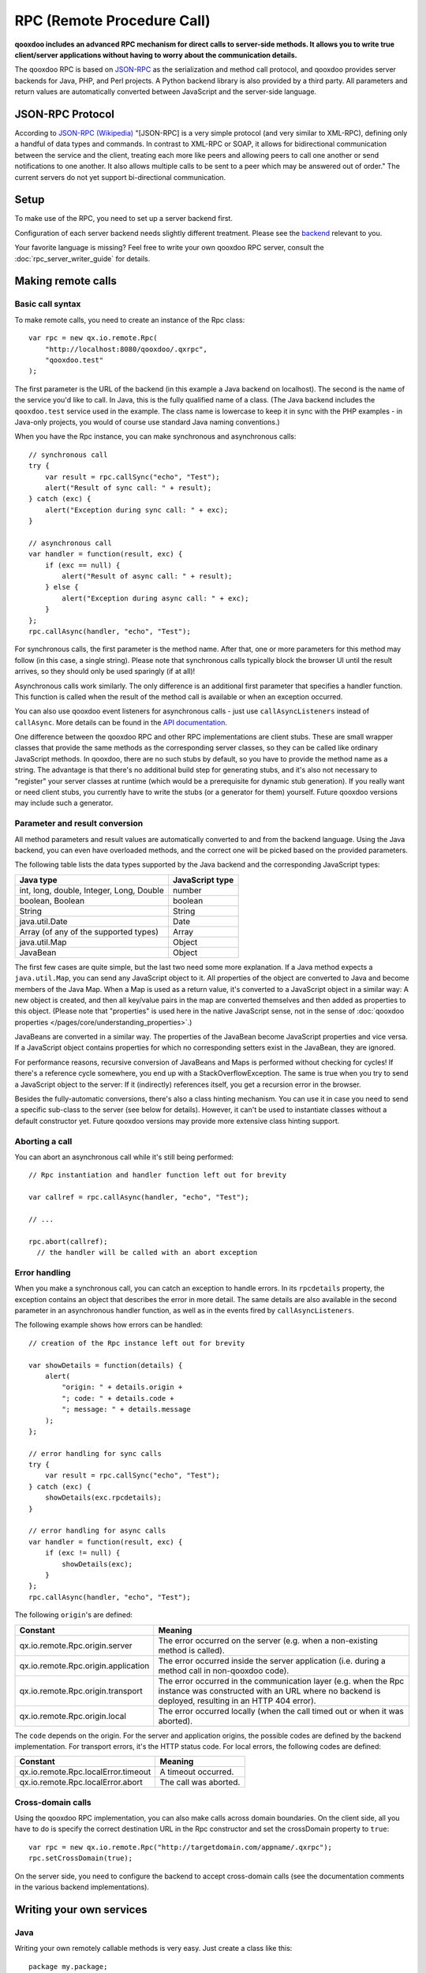 .. _pages/rpc#rpc_remote_procedure_call:

RPC (Remote Procedure Call)
***************************

**qooxdoo includes an advanced RPC mechanism for direct calls to server-side methods. It allows you to write true client/server applications without having to worry about the communication details.** 

The qooxdoo RPC is based on `JSON-RPC <http://json-rpc.org/>`_ as the serialization and method call protocol, and qooxdoo provides server backends for Java, PHP, and Perl projects. A Python backend library is also provided by a third party. All parameters and return values are automatically converted between JavaScript and the server-side language.

.. _pages/rpc#json_rpc_protocol:

JSON-RPC Protocol
=================

According to `JSON-RPC (Wikipedia) <http://en.wikipedia.org/wiki/JSON-RPC>`_ "[JSON-RPC] is a very simple protocol (and very similar to XML-RPC), defining only a handful of data types and commands. In contrast to XML-RPC or SOAP, it allows for bidirectional communication between the service and the client, treating each more like peers and allowing peers to call one another or send notifications to one another. It also allows multiple calls to be sent to a peer which may be answered out of order." The current servers do not yet support bi-directional communication.

.. _pages/rpc#setup:

Setup
==============

To make use of the RPC, you need to set up a server backend first.

Configuration of each server backend needs slightly different treatment. Please see the `backend <http://qooxdoo.org/contrib/project#backend>`_ relevant to you.

Your favorite language is missing? Feel free to write your own qooxdoo RPC server, consult the :doc:`rpc_server_writer_guide` for details.

.. _pages/rpc#making_remote_calls:

Making remote calls
===================

.. _pages/rpc#basic_call_syntax:

Basic call syntax
-----------------

To make remote calls, you need to create an instance of the Rpc class:

::

    var rpc = new qx.io.remote.Rpc(
        "http://localhost:8080/qooxdoo/.qxrpc",
        "qooxdoo.test"
    );

The first parameter is the URL of the backend (in this example a Java backend on localhost). The second is the name of the service you'd like to call. In Java, this is the fully qualified name of a class. (The Java backend includes the ``qooxdoo.test`` service used in the example. The class name is lowercase to keep it in sync with the PHP examples - in Java-only projects, you would of course use standard Java naming conventions.)

When you have the Rpc instance, you can make synchronous and asynchronous calls:

::

    // synchronous call
    try {
        var result = rpc.callSync("echo", "Test");
        alert("Result of sync call: " + result);
    } catch (exc) {
        alert("Exception during sync call: " + exc);
    }

    // asynchronous call
    var handler = function(result, exc) {
        if (exc == null) {
            alert("Result of async call: " + result);
        } else {
            alert("Exception during async call: " + exc);
        }
    };
    rpc.callAsync(handler, "echo", "Test");

For synchronous calls, the first parameter is the method name. After that, one or more parameters for this method may follow (in this case, a single string). Please note that synchronous calls typically block the browser UI until the result arrives, so they should only be used sparingly (if at all)!

Asynchronous calls work similarly. The only difference is an additional first parameter that specifies a handler function. This function is called when the result of the method call is available or when an exception occurred.

You can also use qooxdoo event listeners for asynchronous calls - just use ``callAsyncListeners`` instead of ``callAsync``. More details can be found in the `API documentation <http://api.qooxdoo.org/#qx.io.remote.Rpc>`_.

One difference between the qooxdoo RPC and other RPC implementations are client stubs. These are small wrapper classes that provide the same methods as the corresponding server classes, so they can be called like ordinary JavaScript methods. In qooxdoo, there are no such stubs by default, so you have to provide the method name as a string. The advantage is that there's no additional build step for generating stubs, and it's also not necessary to "register" your server classes at runtime (which would be a prerequisite for dynamic stub generation). If you really want or need client stubs, you currently have to write the stubs (or a generator for them) yourself. Future qooxdoo versions may include such a generator.

.. _pages/rpc#parameter_and_result_conversion:

Parameter and result conversion
-------------------------------

All method parameters and result values are automatically converted to and from the backend language. Using the Java backend, you can even have overloaded methods, and the correct one will be picked based on the provided parameters.

The following table lists the data types supported by the Java backend and the corresponding JavaScript types:

=========================================  ===============
Java type                                  JavaScript type  
=========================================  ===============
int, long, double, Integer, Long, Double   number           
boolean, Boolean                           boolean          
String                                     String           
java.util.Date                             Date             
Array (of any of the supported types)      Array            
java.util.Map                              Object           
JavaBean                                   Object           
=========================================  ===============

The first few cases are quite simple, but the last two need some more explanation. If a Java method expects a ``java.util.Map``, you can send any JavaScript object to it. All properties of the object are converted to Java and become members of the Java Map. When a Map is used as a return value, it's converted to a JavaScript object in a similar way: A new object is created, and then all key/value pairs in the map are converted themselves and then added as properties to this object. (Please note that "properties" is used here in the native JavaScript sense, not in the sense of :doc:`qooxdoo properties </pages/core/understanding_properties>`.)

JavaBeans are converted in a similar way. The properties of the JavaBean become JavaScript properties and vice versa. If a JavaScript object contains properties for which no corresponding setters exist in the JavaBean, they are ignored.

For performance reasons, recursive conversion of JavaBeans and Maps is performed without checking for cycles! If there's a reference cycle somewhere, you end up with a StackOverflowException. The same is true when you try to send a JavaScript object to the server: If it (indirectly) references itself, you get a recursion error in the browser.

Besides the fully-automatic conversions, there's also a class hinting mechanism. You can use it in case you need to send a specific sub-class to the server (see below for details). However, it can't be used to instantiate classes without a default constructor yet. Future qooxdoo versions may provide more extensive class hinting support.

.. _pages/rpc#aborting_a_call:

Aborting a call
---------------

You can abort an asynchronous call while it's still being performed:

::

    // Rpc instantiation and handler function left out for brevity

    var callref = rpc.callAsync(handler, "echo", "Test");

    // ...

    rpc.abort(callref);
      // the handler will be called with an abort exception

.. _pages/rpc#error_handling:

Error handling
--------------

When you make a synchronous call, you can catch an exception to handle errors. In its ``rpcdetails`` property, the exception contains an object that describes the error in more detail. The same details are also available in the second parameter in an asynchronous handler function, as well as in the events fired by ``callAsyncListeners``.

The following example shows how errors can be handled:

::

    // creation of the Rpc instance left out for brevity

    var showDetails = function(details) {
        alert(
            "origin: " + details.origin +
            "; code: " + details.code +
            "; message: " + details.message
        );
    };

    // error handling for sync calls
    try {
        var result = rpc.callSync("echo", "Test");
    } catch (exc) {
        showDetails(exc.rpcdetails);
    }

    // error handling for async calls
    var handler = function(result, exc) {
        if (exc != null) {
            showDetails(exc);
        }
    };
    rpc.callAsync(handler, "echo", "Test");

The following ``origin``'s are defined:

====================================  ======================================================================================================================================================================
 Constant                              Meaning
====================================  ======================================================================================================================================================================
 qx.io.remote.Rpc.origin.server        The error occurred on the server (e.g. when a non-existing method is called).
 qx.io.remote.Rpc.origin.application  The error occurred inside the server application (i.e. during a method call in non-qooxdoo code).
 qx.io.remote.Rpc.origin.transport     The error occurred in the communication layer (e.g. when the Rpc instance was constructed with an URL where no backend is deployed, resulting in an HTTP 404 error).
 qx.io.remote.Rpc.origin.local         The error occurred locally (when the call timed out or when it was aborted).
====================================  ======================================================================================================================================================================

The ``code`` depends on the origin. For the server and application origins, the possible codes are defined by the backend implementation. For transport errors, it's the HTTP status code. For local errors, the following codes are defined:

===================================  =====================
Constant                             Meaning                
===================================  =====================
qx.io.remote.Rpc.localError.timeout  A timeout occurred.    
qx.io.remote.Rpc.localError.abort    The call was aborted.  
===================================  =====================

.. _pages/rpc#cross-domain_calls:

Cross-domain calls
------------------

Using the qooxdoo RPC implementation, you can also make calls across domain boundaries. On the client side, all you have to do is specify the correct destination URL in the Rpc constructor and set the crossDomain property to ``true``:

::

    var rpc = new qx.io.remote.Rpc("http://targetdomain.com/appname/.qxrpc");
    rpc.setCrossDomain(true);

On the server side, you need to configure the backend to accept cross-domain calls (see the documentation comments in the various backend implementations).

.. _pages/rpc#writing_your_own_services:

Writing your own services
=========================

.. _pages/rpc#java:

Java
----

Writing your own remotely callable methods is very easy. Just create a class like this:

::

    package my.package;

    import net.sf.qooxdoo.rpc.RemoteService;
    import net.sf.qooxdoo.rpc.RemoteServiceException;

    public class MyService implements RemoteService {

        public int add(int a, int b) throws RemoteServiceException {
            return a + b;
        }

    }

All you need to do is include this class in your webapp (together with the qooxdoo backend classes), and it will be available for calls from JavaScript! You don't need to write or modify any configuration files, and you don't need to register this class anywhere. The only requirements are:

#. The class has to implement the ``RemoteService`` interface. This is a so-called tagging interface, i.e. it has no methods.
#. All methods that should be remotely available must be declared to throw a ``RemoteServiceException``.

Both requirements are there to protect arbitrary Java code from being called.

.. _pages/rpc#accessing_the_session:

Accessing the session
^^^^^^^^^^^^^^^^^^^^^

There is one instance of a service class per session. To get access to the current session, you can provide an *injection* method called ``setQooxdooEnvironment``:

::

    package my.package;

    import javax.servlet.http.HttpSession;

    import net.sf.qooxdoo.rpc.Environment;
    import net.sf.qooxdoo.rpc.RemoteService;
    import net.sf.qooxdoo.rpc.RemoteServiceException;

    public class MyService implements RemoteService {

        private Environment _env;

        public void setQooxdooEnvironment(Environment env) {
            _env = env;
        }

        public void someRemoteMethod() throws RemoteServiceException {
            HttpSession session = _env.getRequest().getSession();
        }

    }

The environment provides access to the current request (via ``getRequest``) and the RpcServlet instance that is handling the current call (via ``getRpcServlet``).

.. _pages/rpc#debugging_backends:

Debugging Backends
==================

In order to debug your service methods on the backend independently of the client application, use the `RpcConsole <http://qooxdoo.org/contrib/project#rpcconsole>`_ contribution.

.. _pages/rpc#creating_mockup_data:

Creating mockup data
====================

The RpcConsole also contains a mixin class for qx.io.remote.Rpc which allows to prepare code relying on a json-rpc backend to work with static mockup data independently of the server. This allows to develop client and server independently and to create static demos. For more information, see the documentation of the `RpcConsole (project) <http://qooxdoo.org/contrib/project/rpcconsole>`_ contribution.

.. _pages/rpc#qooxdoo_json_rpc_specification:

qooxdoo JSON-RPC specification
===============================

In order to qualify as a qooxdoo json-rpc backend, a server must comply with the qooxdoo JSON-RPC server specifications. See the  :doc:`rpc_server_writer_guide` for more details.

.. _pages/rpc#adding_to_the_standard:

Adding to the standard
----------------------

If you think that the standard is missing a feature that should be implemented in all backends, please add it as a `bug <http://bugzilla.qooxdoo.org/enter_bug.cgi?product=contrib&component=RpcExample>`_, marking it as a "core feature request". 

.. _pages/rpc#extending_the_standard:

Extending the standard
----------------------

If a server *extends* the standard with a certain optional behavior, please add a detailed description to it on the `JSON-RPC Extensions page <http://qooxdoo.org/docs/general/rpc/jsonrpc_extensions>`_, with information which server implements this behavior. Please also add a `bug <http://bugzilla.qooxdoo.org/enter_bug.cgi?product=contrib&component=RpcExample>`_, marked as a "extension" so that other server maintainers can discuss the pros and cons of adding the extension to their own servers. 
